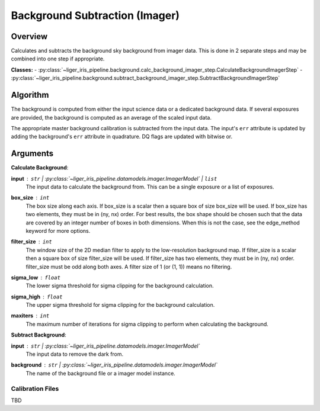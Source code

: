Background Subtraction (Imager)
===============================


Overview
--------

Calculates and subtracts the background sky background from imager data. This is done in 2 separate steps and may be combined into one step if appropriate.

**Classes:**
- :py:class:`~liger_iris_pipeline.background.calc_background_imager_step.CalculateBackgroundImagerStep`
- :py:class:`~liger_iris_pipeline.background.subtract_background_imager_step.SubtractBackgroundImagerStep`


Algorithm
---------

The background is computed from either the input science data or a dedicated background data. If several exposures are provided, the background is computed as an average of the scaled input data.

The appropriate master background calibration is subtracted from the input data. The input's ``err`` attribute is updated by adding the background's ``err`` attribute in quadrature. DQ flags are updated with bitwise or.

Arguments
---------

**Calculate Background**:

**input** : ``str`` | :py:class:`~liger_iris_pipeline.datamodels.imager.ImagerModel` | ``list``
    The input data to calculate the background from. This can be a single exposure or a list of exposures.
**box_size** : ``int``
    The box size along each axis. If box_size is a scalar then a square box of size box_size will be used. If box_size has two elements, they must be in (ny, nx) order. For best results, the box shape should be chosen such that the data are covered by an integer number of boxes in both dimensions. When this is not the case, see the edge_method keyword for more options.
**filter_size** : ``int``
    The window size of the 2D median filter to apply to the low-resolution background map. If filter_size is a scalar then a square box of size filter_size will be used. If filter_size has two elements, they must be in (ny, nx) order. filter_size must be odd along both axes. A filter size of 1 (or (1, 1)) means no filtering.
**sigma_low** : ``float``
    The lower sigma threshold for sigma clipping for the background calculation.
**sigma_high** : ``float``
    The upper sigma threshold for sigma clipping for the background calculation.
**maxiters** : ``int``
    The maximum number of iterations for sigma clipping to perform when calculating the background.

**Subtract Background**:

**input** : ``str`` | :py:class:`~liger_iris_pipeline.datamodels.imager.ImagerModel`
    The input data to remove the dark from.
**background** : ``str`` | :py:class:`~liger_iris_pipeline.datamodels.imager.ImagerModel`
    The name of the background file or a imager model instance.


Calibration Files
^^^^^^^^^^^^^^^^^

TBD
